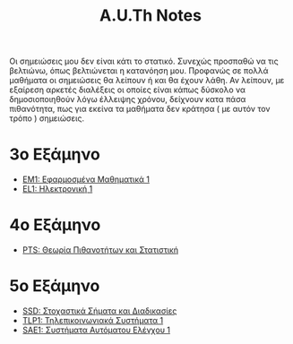 #+title: A.U.Th Notes
#+HTML_LINK_UP: ../index.html
#+options: toc:nil

Οι σημειώσεις μου δεν είναι κάτι το στατικό. Συνεχώς προσπαθώ να τις βελτιώνω,
όπως βελτιώνεται η κατανόηση μου. Προφανώς σε πολλά μαθήματα οι σημειώσεις θα
λείπουν ή και θα έχουν λάθη. Αν λείπουν, με εξαίρεση αρκετές διαλέξεις οι οποίες
είναι κάπως δύσκολο να δημοσιοποιηθούν λόγω έλλειψης χρόνου, δείχνουν κατα πάσα
πιθανότητα, πως για εκείνα τα μαθήματα δεν κράτησα ( με αυτόν τον τρόπο )
σημειώσεις.


* 3ο Εξάμηνο
- [[file:em1/index.org][ΕΜ1: Εφαρμοσμένα Μαθηματικά 1]]
- [[file:el1/index.org][EL1: Ηλεκτρονική 1]]

* 4ο Εξάμηνο
- [[file:pts/index.org][PTS: Θεωρία Πιθανοτήτων και Στατιστική]]

* 5ο Εξάμηνο
- [[file:ssd/index.org][SSD: Στοχαστικά Σήματα και Διαδικασίες]]
- [[file:tlp1/index.org][TLP1: Τηλεπικοινωνιακά Συστήματα 1]]
- [[file:sae1/index.org][SAE1: Συστήματα Αυτόματου Ελέγχου 1]]
